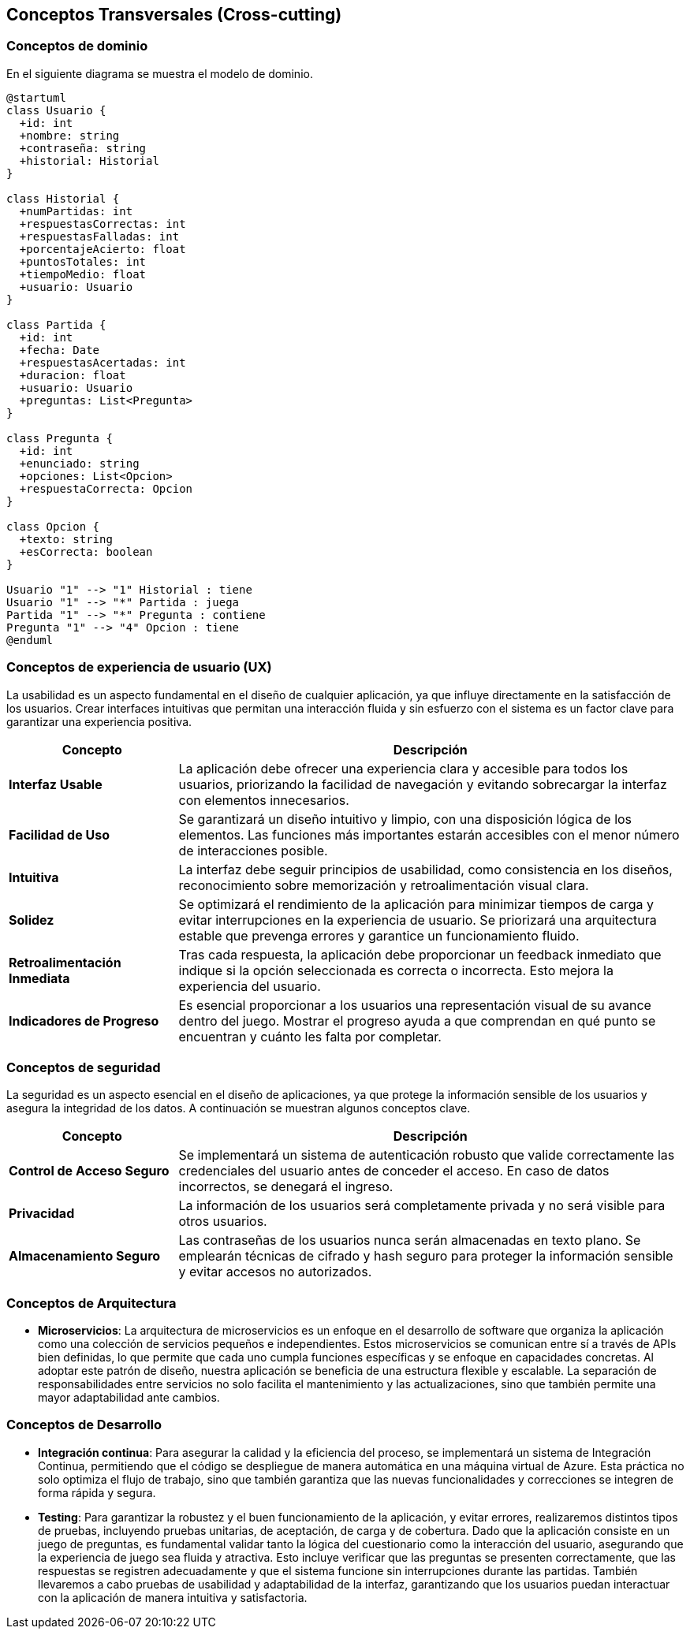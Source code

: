ifndef::imagesdir[:imagesdir: ../images]

[[section-concepts]]
== Conceptos Transversales (Cross-cutting)


ifdef::arc42help[]
[role="arc42help"]
****
.Contenido
Esta sección describe de manera general, las principales ideas de solución y regulación que 
son relevantes en multiples partes (-> cross-cutting/transversales) del sistema.
Dichos conceptos están relacionados usualmente a múltiples bloques de construcción.
Pueden incluir diversos temas, tales como:

* Modelos de dominio
* Patrones de arquitectura o patrones de diseño
* Reglas de uso para alguna tecnología específica.
* Decisiones técnicas principales o generales
* Reglas de implementación


.Motivación
Conceptos que forman la base para la _integridad conceptual_ (consistencia, homogeneidad) de la
arquitectura. Entonces, son una contribución importante para alcanzar la calidad interna del sistema.

Algunos de estos conceptos no pueden ser asignados a bloques de construcción individuales (por ejemplo
seguridad). Este es el lugar en la plantilla provisto para una especificación cohesiva de dichos conceptos.

.Forma
La forma puede ser variada:

* Papeles conceptuales con cualquier tipo de estructura
* Modelo transversal (cross-cutting) de fragmentos o escenarios usando notación de las vistas arquitectónicas
* Implementaciones de muestra, especialmente para conceptos técnicos.
* Referencias a uso típico en frameworks estándar (por ejemplo, el uso de Hibernate para mapeo Objeto/Relacional)

.Estructura
La estructura potencial (pero no obligatoria) para esta sección podría ser:

* Conceptos de dominio
* Conceptos de experiencia de usuario (UX)
* Conceptos de seguridad
* Patrones de diseño y arquitectura
* "Bajo el capó"
* Conceptos de desarrollo
* Conceptos de operación

Nota: Puede ser difícil asignar conceptos individuales a un tema específico de la lista

image::08-concepts-EN.drawio.png["Possible topics for crosscutting concepts"]


.Further Information

See https://docs.arc42.org/section-8/[Concepts] in the arc42 documentation.
****
endif::arc42help[]

=== Conceptos de dominio

En el siguiente diagrama se muestra el modelo de dominio.

[plantuml, diagrama-clases, svg]
----
@startuml
class Usuario {
  +id: int
  +nombre: string
  +contraseña: string
  +historial: Historial
}

class Historial {
  +numPartidas: int
  +respuestasCorrectas: int
  +respuestasFalladas: int
  +porcentajeAcierto: float
  +puntosTotales: int
  +tiempoMedio: float
  +usuario: Usuario
}

class Partida {
  +id: int
  +fecha: Date
  +respuestasAcertadas: int
  +duracion: float
  +usuario: Usuario
  +preguntas: List<Pregunta>
}

class Pregunta {
  +id: int
  +enunciado: string
  +opciones: List<Opcion>
  +respuestaCorrecta: Opcion
}

class Opcion {
  +texto: string
  +esCorrecta: boolean
}

Usuario "1" --> "1" Historial : tiene
Usuario "1" --> "*" Partida : juega
Partida "1" --> "*" Pregunta : contiene
Pregunta "1" --> "4" Opcion : tiene
@enduml
----




=== Conceptos de experiencia de usuario (UX)

La usabilidad es un aspecto fundamental en el diseño de cualquier aplicación, ya que influye directamente en la satisfacción de los usuarios. 
Crear interfaces intuitivas que permitan una interacción fluida y sin esfuerzo con el sistema es un factor clave para garantizar una experiencia positiva.

[options="header", cols="1,3"]
|===
| Concepto | Descripción

| **Interfaz Usable** | La aplicación debe ofrecer una experiencia clara y accesible para todos los usuarios, priorizando la facilidad de navegación y evitando sobrecargar la interfaz con elementos innecesarios.

| **Facilidad de Uso** | Se garantizará un diseño intuitivo y limpio, con una disposición lógica de los elementos. Las funciones más importantes estarán accesibles con el menor número de interacciones posible.

| **Intuitiva** | La interfaz debe seguir principios de usabilidad, como consistencia en los diseños, reconocimiento sobre memorización y retroalimentación visual clara. 

| **Solidez** | Se optimizará el rendimiento de la aplicación para minimizar tiempos de carga y evitar interrupciones en la experiencia de usuario. Se priorizará una arquitectura estable que prevenga errores y garantice un funcionamiento fluido.

| **Retroalimentación Inmediata** | Tras cada respuesta, la aplicación debe proporcionar un feedback inmediato que indique si la opción seleccionada es correcta o incorrecta. Esto  mejora la experiencia del usuario.

| **Indicadores de Progreso** | Es esencial proporcionar a los usuarios una representación visual de su avance dentro del juego. Mostrar el progreso ayuda a que comprendan en qué punto se encuentran y cuánto les falta por completar.
|===


=== Conceptos de seguridad

La seguridad es un aspecto esencial en el diseño de aplicaciones, ya que protege la información sensible de los usuarios y asegura la integridad de los datos.
A continuación se muestran algunos conceptos clave.

[options="header", cols="1,3"]
|===
| Concepto | Descripción

| **Control de Acceso Seguro** | Se implementará un sistema de autenticación robusto que valide correctamente las credenciales del usuario antes de conceder el acceso. En caso de datos incorrectos, se denegará el ingreso.

| **Privacidad** | La información de los usuarios será completamente privada y no será visible para otros usuarios. 

| **Almacenamiento Seguro** | Las contraseñas de los usuarios nunca serán almacenadas en texto plano. Se emplearán técnicas de cifrado y hash seguro para proteger la información sensible y evitar accesos no autorizados.
|===


=== Conceptos de Arquitectura

* **Microservicios**:
La arquitectura de microservicios es un enfoque en el desarrollo de software que organiza la aplicación como una colección de servicios pequeños e independientes. Estos microservicios se comunican entre sí a través de APIs bien definidas, lo que permite que cada uno cumpla funciones específicas y se enfoque en capacidades concretas.
Al adoptar este patrón de diseño, nuestra aplicación se beneficia de una estructura flexible y escalable. La separación de responsabilidades entre servicios no solo facilita el mantenimiento y las actualizaciones, sino que también permite una mayor adaptabilidad ante cambios.

=== Conceptos de Desarrollo

* **Integración continua**:
Para asegurar la calidad y la eficiencia del proceso, se implementará un sistema de Integración Continua, permitiendo que el código se despliegue de manera automática en una máquina virtual de Azure. 
Esta práctica no solo optimiza el flujo de trabajo, sino que también garantiza que las nuevas funcionalidades y correcciones se integren de forma rápida y segura.

* **Testing**:
Para garantizar la robustez y el buen funcionamiento de la aplicación, y evitar errores, realizaremos distintos tipos de pruebas, 
incluyendo pruebas unitarias, de aceptación, de carga y de cobertura. 
Dado que la aplicación consiste en un juego de preguntas, es fundamental validar tanto la lógica del cuestionario como la interacción del usuario, 
asegurando que la experiencia de juego sea fluida y atractiva. Esto incluye verificar que las preguntas se presenten correctamente, 
que las respuestas se registren adecuadamente y que el sistema funcione sin interrupciones durante las partidas. 
También llevaremos a cabo pruebas de usabilidad y adaptabilidad de la interfaz, 
garantizando que los usuarios puedan interactuar con la aplicación de manera intuitiva y satisfactoria.
